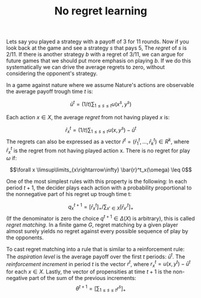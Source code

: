 #+TITLE: No regret learning
#+OPTIONS: toc:nil 

Lets say you played a strategy with a payoff of $3$ for $11$ rounds.
Now if you look back at the game and see a strategy $s$ that pays $5$,
The /regret/ of $s$ is $2/11$.
If there is another strategy $b$ with a regret of $3/11$, we can argue
for future games that we should put more emphasis on playing $b$.
If we do this systematically we can drive the average regrets to zero,
without considering the opponent's strategy.

In a game against nature where we assume Nature's actions are observable the
average payoff trough time $t$ is:

\[ \bar{u}^t=(1/t)\sum_{1\leq s \leq t} u(x^s,y^s)\]

Each action $x \in X$, the average /regret/ from not having played $x$ is:

\[\bar{r}^t_x=(1/t)\sum_{1\leq s\leq t}u(x,y^s)-\bar{u}^t\]
The regrets can also be expressed as a vector $\bar{r}^t=(\bar{r}^t_1 ,\dots,\bar{r}^t_k) \in R^k$, where $\bar{r}^t_x$
is the regret from not having played action x. There is no regret for play $\omega$
if:

\[\forall x \limsup\limits_{x\rightarrow\infty} \bar{r}^t_x(\omega) \leq 0\]

One of the most simplest rules with this property is the following: In each
period $t+1$, the decider plays each action with a probability proportional
to the nonnegative part of his regret up trough time t:

\[ q^{t+1}_x=[\bar{r}^t_x]_+/\sum_{x'\in X}[\bar{r}^t_{x'}]_+ \]
(If the denominator is zero the choice $q^{t+1}\in\Delta(X)$ is arbitrary), this is called
/regret matching/. In a finite game $G$, regret matching by a given player almost
surely yields no regret against every possible sequence of play by the opponents.

To cast regret matching into a rule that is similar to a reinforcement rule:
The /aspiration level/ is the average payoff over the first $t$ periods: $\bar{u}^t$.
The /reinforcement increment/ in period $t$ is the vector $r^t$, where
$r^t_x=u(x,y^t)-\bar{u}^t$ for each $x \in X$. Lastly, the vector of propensities at time
$t+1$ is the non-negative part of the sum of the previous increments:
\[\theta^{t+1}=[\sum_{1\leq s \leq t} r^s]_+ \]


